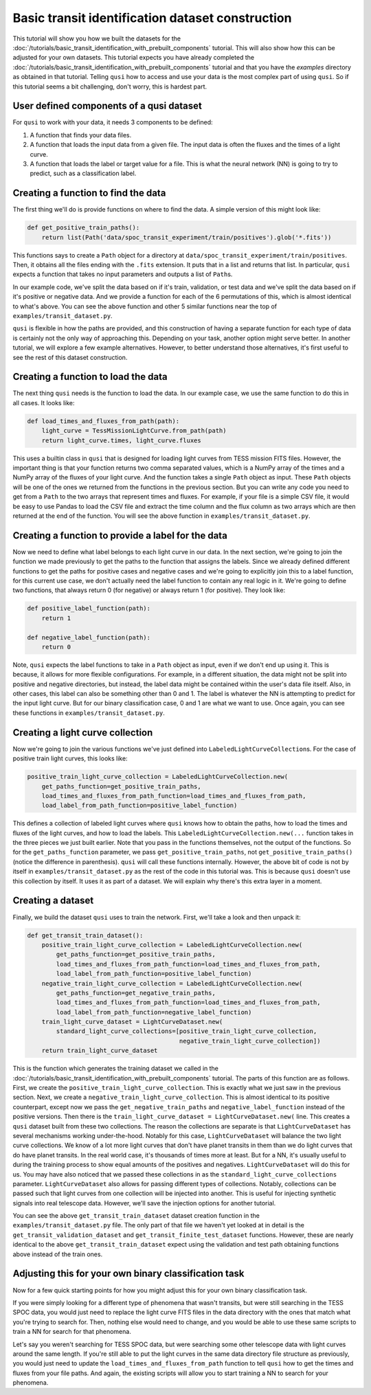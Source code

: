 Basic transit identification dataset construction
=================================================

This tutorial will show you how we built the datasets for the :doc:`/tutorials/basic_transit_identification_with_prebuilt_components` tutorial. This will also show how this can be adjusted for your own datasets. This tutorial expects you have already completed the :doc:`/tutorials/basic_transit_identification_with_prebuilt_components` tutorial and that you have the `examples` directory as obtained in that tutorial. Telling ``qusi`` how to access and use your data is the most complex part of using ``qusi``. So if this tutorial seems a bit challenging, don't worry, this is hardest part.

User defined components of a qusi dataset
-----------------------------------------

For ``qusi`` to work with your data, it needs 3 components to be defined:

1. A function that finds your data files.
2. A function that loads the input data from a given file. The input data is often the fluxes and the times of a light curve.
3. A function that loads the label or target value for a file. This is what the neural network (NN) is going to try to predict, such as a classification label.

Creating a function to find the data
------------------------------------

The first thing we'll do is provide functions on where to find the data. A simple version of this might look like:

.. code:: python

    def get_positive_train_paths():
        return list(Path('data/spoc_transit_experiment/train/positives').glob('*.fits'))

This functions says to create a ``Path`` object for a directory at ``data/spoc_transit_experiment/train/positives``. Then, it obtains all the files ending with the ``.fits`` extension. It puts that in a list and returns that list. In particular, ``qusi`` expects a function that takes no input parameters and outputs a list of ``Path``\s.

In our example code, we've split the data based on if it's train, validation, or test data and we've split the data based on if it's positive or negative data. And we provide a function for each of the 6 permutations of this, which is almost identical to what's above. You can see the above function and other 5 similar functions near the top of ``examples/transit_dataset.py``.

``qusi`` is flexible in how the paths are provided, and this construction of having a separate function for each type of data is certainly not the only way of approaching this. Depending on your task, another option might serve better. In another tutorial, we will explore a few example alternatives. However, to better understand those alternatives, it's first useful to see the rest of this dataset construction.

Creating a function to load the data
------------------------------------

The next thing ``qusi`` needs is the function to load the data. In our example case, we use the same function to do this in all cases. It looks like:

.. code:: python

    def load_times_and_fluxes_from_path(path):
        light_curve = TessMissionLightCurve.from_path(path)
        return light_curve.times, light_curve.fluxes

This uses a builtin class in ``qusi`` that is designed for loading light curves from TESS mission FITS files. However, the important thing is that your function returns two comma separated values, which is a NumPy array of the times and a NumPy array of the fluxes of your light curve. And the function takes a single ``Path`` object as input. These ``Path`` objects will be one of the ones we returned from the functions in the previous section. But you can write any code you need to get from a ``Path`` to the two arrays that represent times and fluxes. For example, if your file is a simple CSV file, it would be easy to use Pandas to load the CSV file and extract the time column and the flux column as two arrays which are then returned at the end of the function. You will see the above function in ``examples/transit_dataset.py``.

Creating a function to provide a label for the data
---------------------------------------------------

Now we need to define what label belongs to each light curve in our data. In the next section, we're going to join the function we made previously to get the paths to the function that assigns the labels. Since we already defined different functions to get the paths for positive cases and negative cases and we're going to explicitly join this to a label function, for this current use case, we don't actually need the label function to contain any real logic in it. We're going to define two functions, that always return 0 (for negative) or always return 1 (for positive). They look like:

.. code:: python

    def positive_label_function(path):
        return 1

    def negative_label_function(path):
        return 0

Note, ``qusi`` expects the label functions to take in a ``Path`` object as input, even if we don't end up using it. This is because, it allows for more flexible configurations. For example, in a different situation, the data might not be split into positive and negative directories, but instead, the label data might be contained within the user's data file itself. Also, in other cases, this label can also be something other than 0 and 1. The label is whatever the NN is attempting to predict for the input light curve. But for our binary classification case, 0 and 1 are what we want to use. Once again, you can see these functions in ``examples/transit_dataset.py``.

Creating a light curve collection
---------------------------------

Now we're going to join the various functions we've just defined into ``LabeledLightCurveCollection``\s. For the case of positive train light curves, this looks like:

.. code:: python

    positive_train_light_curve_collection = LabeledLightCurveCollection.new(
        get_paths_function=get_positive_train_paths,
        load_times_and_fluxes_from_path_function=load_times_and_fluxes_from_path,
        load_label_from_path_function=positive_label_function)

This defines a collection of labeled light curves where ``qusi`` knows how to obtain the paths, how to load the times and fluxes of the light curves, and how to load the labels. This ``LabeledLightCurveCollection.new(...`` function takes in the three pieces we just built earlier. Note that you pass in the functions themselves, not the output of the functions. So for the ``get_paths_function`` parameter, we pass ``get_positive_train_paths``, not ``get_positive_train_paths()`` (notice the difference in parenthesis). ``qusi`` will call these functions internally. However, the above bit of code is not by itself in ``examples/transit_dataset.py`` as the rest of the code in this tutorial was. This is because ``qusi`` doesn't use this collection by itself. It uses it as part of a dataset. We will explain why there's this extra layer in a moment.

Creating a dataset
------------------

Finally, we build the dataset ``qusi`` uses to train the network. First, we'll take a look and then unpack it:

.. code:: python

    def get_transit_train_dataset():
        positive_train_light_curve_collection = LabeledLightCurveCollection.new(
            get_paths_function=get_positive_train_paths,
            load_times_and_fluxes_from_path_function=load_times_and_fluxes_from_path,
            load_label_from_path_function=positive_label_function)
        negative_train_light_curve_collection = LabeledLightCurveCollection.new(
            get_paths_function=get_negative_train_paths,
            load_times_and_fluxes_from_path_function=load_times_and_fluxes_from_path,
            load_label_from_path_function=negative_label_function)
        train_light_curve_dataset = LightCurveDataset.new(
            standard_light_curve_collections=[positive_train_light_curve_collection,
                                              negative_train_light_curve_collection])
        return train_light_curve_dataset

This is the function which generates the training dataset we called in the :doc:`/tutorials/basic_transit_identification_with_prebuilt_components` tutorial. The parts of this function are as follows. First, we create the ``positive_train_light_curve_collection``. This is exactly what we just saw in the previous section. Next, we create a ``negative_train_light_curve_collection``. This is almost identical to its positive counterpart, except now we pass the ``get_negative_train_paths`` and ``negative_label_function`` instead of the positive versions. Then there is the ``train_light_curve_dataset = LightCurveDataset.new(`` line. This creates a ``qusi`` dataset built from these two collections. The reason the collections are separate is that ``LightCurveDataset`` has several mechanisms working under-the-hood. Notably for this case, ``LightCurveDataset`` will balance the two light curve collections. We know of a lot more light curves that don't have planet transits in them than we do light curves that do have planet transits. In the real world case, it's thousands of times more at least. But for a NN, it's usually useful to during the training process to show equal amounts of the positives and negatives. ``LightCurveDataset`` will do this for us. You may have also noticed that we passed these collections in as the ``standard_light_curve_collections`` parameter. ``LightCurveDataset`` also allows for passing different types of collections. Notably, collections can be passed such that light curves from one collection will be injected into another. This is useful for injecting synthetic signals into real telescope data. However, we'll save the injection options for another tutorial.

You can see the above ``get_transit_train_dataset`` dataset creation function in the ``examples/transit_dataset.py`` file. The only part of that file we haven't yet looked at in detail is the ``get_transit_validation_dataset`` and ``get_transit_finite_test_dataset`` functions. However, these are nearly identical to the above ``get_transit_train_dataset`` expect using the validation and test path obtaining functions above instead of the train ones.

Adjusting this for your own binary classification task
------------------------------------------------------

Now for a few quick starting points for how you might adjust this for your own binary classification task.

If you were simply looking for a different type of phenomena that wasn't transits, but were still searching in the TESS SPOC data, you would just need to replace the light curve FITS files in the data directory with the ones that match what you're trying to search for. Then, nothing else would need to change, and you would be able to use these same scripts to train a NN for search for that phenomena.

Let's say you weren't searching for TESS SPOC data, but were searching some other telescope data with light curves around the same length. If you're still able to put the light curves in the same data directory file structure as previously, you would just need to update the ``load_times_and_fluxes_from_path`` function to tell ``qusi`` how to get the times and fluxes from your file paths. And again, the existing scripts will allow you to start training a NN to search for your phenomena.
